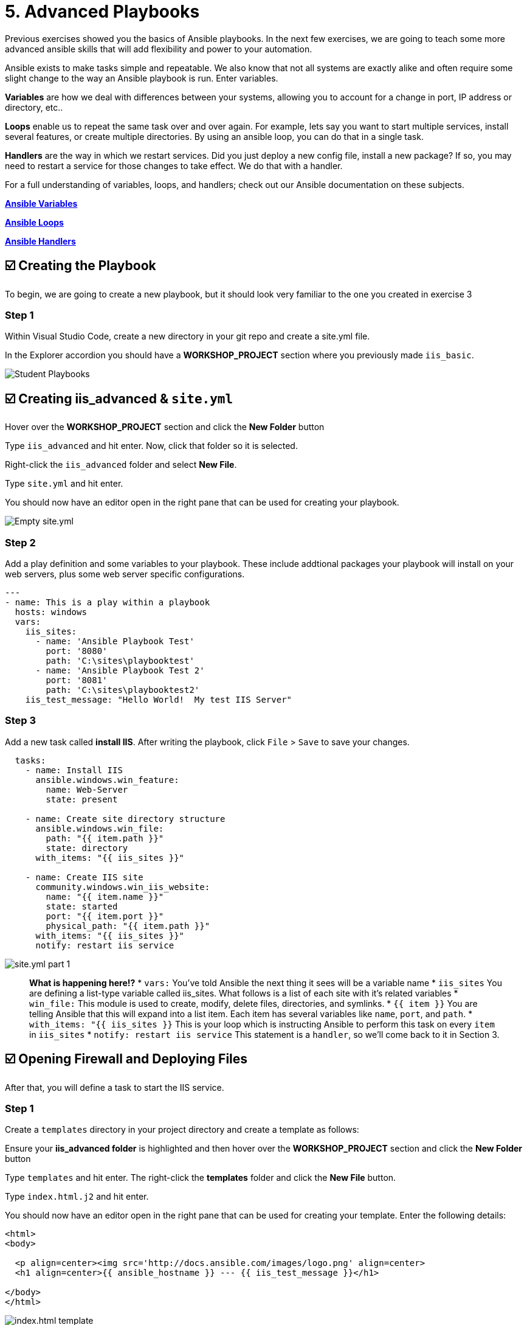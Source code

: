 = 5. Advanced Playbooks

Previous exercises showed you the basics of Ansible playbooks. In the next few exercises, we are going to teach some more advanced ansible skills that will add flexibility and power to your automation.

Ansible exists to make tasks simple and repeatable. We also know that not all systems are exactly alike and often require some slight change to the way an Ansible playbook is run. Enter variables.

*Variables* are how we deal with differences between your systems, allowing you to account for a change in port, IP address or directory, etc..

*Loops* enable us to repeat the same task over and over again. For example, lets say you want to start multiple services, install several features, or create multiple directories. By using an ansible loop, you can do that in a single task.

*Handlers* are the way in which we restart services. Did you just deploy a new config file, install a new package? If so, you may need to restart a service for those changes to take effect. We do that with a handler.

For a full understanding of variables, loops, and handlers; check out
our Ansible documentation on these subjects.

https://docs.ansible.com/ansible/latest/user_guide/playbooks_variables.html[*Ansible Variables*]

https://docs.ansible.com/ansible/latest/user_guide/playbooks_loops.html[*Ansible Loops*]

https://docs.ansible.com/ansible/latest/user_guide/playbooks_handlers.html#handlers[*Ansible Handlers*]

[#creating-the-playbook]
== ☑️ Creating the Playbook

To begin, we are going to create a new playbook, but it should look very
familiar to the one you created in exercise 3

=== Step 1

Within Visual Studio Code, create a new directory in your git repo and
create a site.yml file.

In the Explorer accordion you should have a *WORKSHOP_PROJECT* section where
you previously made `iis_basic`.

image::../assets/5-vscode-existing-folders.png[Student Playbooks]

[#creating-iis-site]
== ☑️ Creating *iis_advanced* & `site.yml`

Hover over the *WORKSHOP_PROJECT* section and click the *New Folder* button

Type `iis_advanced` and hit enter. Now, click that folder so it is
selected.

Right-click the `iis_advanced` folder and select *New File*.

Type `site.yml` and hit enter.

You should now have an editor open in the right pane that can be used
for creating your playbook.

image::../assets/5-vscode-create-folders.png[Empty site.yml]

=== Step 2

Add a play definition and some variables to your playbook. These include
addtional packages your playbook will install on your web servers, plus
some web server specific configurations.

[source,yaml]
----
---
- name: This is a play within a playbook
  hosts: windows
  vars:
    iis_sites:
      - name: 'Ansible Playbook Test'
        port: '8080'
        path: 'C:\sites\playbooktest'
      - name: 'Ansible Playbook Test 2'
        port: '8081'
        path: 'C:\sites\playbooktest2'
    iis_test_message: "Hello World!  My test IIS Server"
----

=== Step 3

Add a new task called *install IIS*. After writing the playbook, click
`File` > `Save` to save your changes.

[source,yaml]
----
  tasks:
    - name: Install IIS
      ansible.windows.win_feature:
        name: Web-Server
        state: present

    - name: Create site directory structure
      ansible.windows.win_file:
        path: "{{ item.path }}"
        state: directory
      with_items: "{{ iis_sites }}"

    - name: Create IIS site
      community.windows.win_iis_website:
        name: "{{ item.name }}"
        state: started
        port: "{{ item.port }}"
        physical_path: "{{ item.path }}"
      with_items: "{{ iis_sites }}"
      notify: restart iis service
----
image::../assets/5-vscode-iis-yaml.png[site.yml part 1]

[quote]
____
*What is happening here!?*
* `vars:` You’ve told Ansible the next thing it sees will be a variable name
* `iis_sites` You are defining a list-type variable called iis_sites. What follows is a list of each site with it’s related variables
* `win_file:` This module is used to create, modify, delete files, directories, and symlinks.
* `{{ item }}` You are telling Ansible that this will expand into a list item. Each item has several variables like `name`, `port`, and `path`.
* `with_items: "{{ iis_sites }}` This is your loop which is instructing Ansible to perform this task on every `item` in `iis_sites`
* `notify: restart iis service` This statement is a `handler`, so we’ll come back to it in Section 3.
____

[#open-firewall]
== ☑️ Opening Firewall and Deploying Files

After that, you will define a task to start the IIS service.

=== Step 1

Create a `templates` directory in your project directory and create a
template as follows:

Ensure your *iis_advanced folder* is highlighted and then hover over
the *WORKSHOP_PROJECT* section and click the *New Folder* button

Type `templates` and hit enter. The right-click the *templates* folder and click the *New File* button.

Type `index.html.j2` and hit enter.

You should now have an editor open in the right pane that can be used
for creating your template. Enter the following details:

[source,html]
----
<html>
<body>

  <p align=center><img src='http://docs.ansible.com/images/logo.png' align=center>
  <h1 align=center>{{ ansible_hostname }} --- {{ iis_test_message }}</h1>

</body>
</html>
----
image::../assets/5-vscode-template.png[index.html template]

=== Step 2

Edit back your playbook, `site.yml`, by opening your firewall ports and
writing the template. Use single quotes for `win_template` in order to
not escape the forward slash.

[source,yaml]
----
    - name: Open port for site on the firewall
      community.windows.win_firewall_rule:
        name: "iisport{{ item.port }}"
        enable: true
        state: present
        localport: "{{ item.port }}"
        action: Allow
        direction: In
        protocol: Tcp
      with_items: "{{ iis_sites }}"

    - name: Template simple web site to iis_site_path as index.html
      ansible.windows.win_template:
        src: 'index.html.j2'
        dest: '{{ item.path }}\index.html'
      with_items: "{{ iis_sites }}"
----
[quote]
____
*Note*

*So… what did I just write?*
* `win_firewall_rule:` This module is used to create, modify, and update firewall rules. Note in the case of AWS there are also security group rules which may impact communication. We’ve opened these for the ports in this example.
* `win_template:` This module specifies that a jinja2 template is being used and deployed.
* `with_items:` used in Ansible to transform data inside a template expression, i.e. filters.
* `debug:` Again, like in the `iis_basic` playbook, this task displays the URLs to access the sites we are creating for this exercise
____

[#defining-using-handlers]
== ☑️ Defining and Using Handlers

There are any number of reasons we often need to restart a
service/process including the deployment of a configuration file,
installing a new package, etc. There are really two parts to this
Section; adding a handler to the playbook and calling the handler after
the a task. We will start with the former.

The `handlers` block should start after a one-level indentation, that
is, two spaces. It should align with the `tasks` block.

=== Step 1

Define a handler.

[source,yaml]
----
  handlers:
    - name: restart iis service
      ansible.windows.win_service:
        name: W3Svc
        state: restarted
        start_mode: auto
----

[quote]
____
*You can’t have a former if you don’t mention the latter*
* `handler:` This is telling the *play* that the `tasks:` are over, and now we are defining `handlers:`. Everything below that looks the same as any other task, i.e. you give it a name, a module, and the options for that module. This is the definition of a handler.
* `notify: restart iis service` …and here is your latter. Finally! The `notify` statement is the invocation of a handler by name. Quite the reveal, we know. You already noticed that you’ve added a `notify` statement to the `win_iis_website` task, now you know why.
____

[#commit-and-review]
== ☑️ Commit and Review

Your new, improved playbook is done! But remember we still need to
commit the changes to source code control.

Click `File` → `Save All` to save the files you’ve written!

Now open up the Terminal in vscode, and make sure you are in your `workshop_project` folder before commiting to your repo
....
git add *
git commit -m "adding iis_advanced"
git push
....

Dont forget to authenticate to push your changes to the repo!

It should take 5-30 seconds to finish the commit. The blue bar should stop rotating and indicate 0 problems…

Now let’s take a second look to make sure everything looks the way you
intended. If not, now is the time for us to fix it up. The playbook below should execute successfully.

[source,yaml]
----
---
- hosts: windows
  name: This is a play within a playbook
  vars:
    iis_sites:
      - name: 'Ansible Playbook Test'
        port: '8080'
        path: 'C:\sites\playbooktest'
      - name: 'Ansible Playbook Test 2'
        port: '8081'
        path: 'C:\sites\playbooktest2'
    iis_test_message: "Hello World!  My test IIS Server"

  tasks:
    - name: Install IIS
      ansible.windows.win_feature:
        name: Web-Server
        state: present

    - name: Create site directory structure
      ansible.windows.win_file:
        path: "{{ item.path }}"
        state: directory
      with_items: "{{ iis_sites }}"

    - name: Create IIS site
      community.windows.win_iis_website:
        name: "{{ item.name }}"
        state: started
        port: "{{ item.port }}"
        physical_path: "{{ item.path }}"
      with_items: "{{ iis_sites }}"
      notify: restart iis service

    - name: Open port for site on the firewall
      community.windows.win_firewall_rule:
        name: "iisport{{ item.port }}"
        enable: true
        state: present
        localport: "{{ item.port }}"
        action: Allow
        direction: In
        protocol: Tcp
      with_items: "{{ iis_sites }}"

    - name: Template simple web site to iis_site_path as index.html
      ansible.windows.win_template:
        src: 'index.html.j2'
        dest: '{{ item.path }}\index.html'
      with_items: "{{ iis_sites }}"

  handlers:
    - name: restart iis service
      ansible.windows.win_service:
        name: W3Svc
        state: restarted
        start_mode: auto
----

[#creating-job-template]
== ☑️ Create your Job Template

=== Step 1

Before we can create our Job Template, you must first go resync your
Project again. So do that now.

[quote]
____
*Note*
You must do this anytime you create a new *base* playbook file that
you will be selecting via a Job Template. The new file must be synced
to Controller before it will become available in the Job Template playbook
dropdown.
____

=== Step 2

To test this playbook, we need to create a new Job Template to run this
playbook. So go to *Template* and click *Add* and select `Job Template`
to create a second job template.

Complete the form using the following values

[cols="1,2,1",options="header"]
|===
| Key
| Value
| Note

| Name
| IIS Advanced
|

| Description
| Template for iis_advanced
|

| Job Type
| Run
|

| Inventory
| Workshop Inventory
|

| Execution Environment
| windows workshop execution environment
|

| Project
| Ansible Workshop Project
|

| Playbook
| `iis_advanced/site.yml`
|

| Credentials
| Workshop Credential
|

| OPTIONS
| [x] Enable Fact Storage
|
|===

=== Step 3

Click SAVE image:../assets/at_save.png[Save] and on the following page, select the *Survey* tab.

=== Step 4

Create a new survey with following values

[cols="1,2,1",options="header"]
|===
| Key
| Value
| Note

| Question
| Please enter a test message for your new website
|

| Description
| Website test message prompt
|

| Answer Variable Name
| `iis_test_message`
|

| Answer Type
| Text
|

| Minimum/Maximum Length
| Keep the defaults
|

| Default Answer
| Be creative, keep it clean, we’re all professionals here
|
|===

image::../assets/5-survey.png[Survey Form]

=== Step 5

Select SAVE image:../assets/at_save.png[Add] and remember to flip the *On* switch image:../assets/controller_on.png[On switch]

[#running-new-playbook]
== ☑️ Running your new playbook

Now let’s run it and see how it works.

=== Step 1

Select TEMPLATES

[quote]
____
*Note*
Alternatively, if you haven’t navigated away from the job templates
creation page, you can scroll down to see all existing job templates
____

=== Step 2

Click the rocketship icon image:../assets/at_launch_icon.png[Add] for the
*IIS Advanced* Job Template.

=== Step 3

When prompted, enter your desired test message

After it launches, you should be redirected and can watch the output of
the job in real time.

When the job has successfully completed, you can navigate back to the `windows` tab and verify the you can get to http://localhost:8080 on the Microsoft Edge browser.